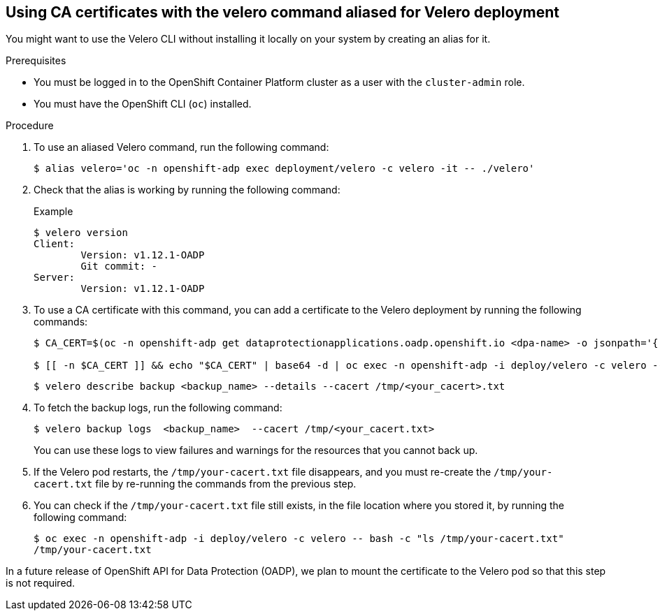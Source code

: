 
// Module included in the following assemblies:
//
// * backup_and_restore/application_backup_and_restore/installing/installing-oadp-aws.adoc
// * backup_and_restore/application_backup_and_restore/installing/installing-oadp-azure.adoc
// * backup_and_restore/application_backup_and_restore/installing/installing-oadp-gcp.adoc
// * backup_and_restore/application_backup_and_restore/installing/installing-oadp-mcg.adoc
// * backup_and_restore/application_backup_and_restore/installing/installing-oadp-ocs.adoc

:_mod-docs-content-type: PROCEDURE
[id="oadp-using-ca-certificates-with-velero-command-aliased-for-velero-deployment_{context}"]
== Using CA certificates with the velero command aliased for Velero deployment

[role="_abstract"]
You might want to use the Velero CLI without installing it locally on your system by creating an alias for it.

.Prerequisites

* You must be logged in to the OpenShift Container Platform cluster as a user with the `cluster-admin` role.
* You must have the OpenShift CLI (`oc`) installed.

.Procedure

. To use an aliased Velero command, run the following command:
+
[source,terminal]
----
$ alias velero='oc -n openshift-adp exec deployment/velero -c velero -it -- ./velero'
----

. Check that the alias is working by running the following command:
+
[source,terminal]

.Example
----
$ velero version
Client:
	Version: v1.12.1-OADP
	Git commit: -
Server:
	Version: v1.12.1-OADP
----

. To use a CA certificate with this command, you can add a certificate to the Velero deployment by running the following commands:
+
[source,terminal]
----
$ CA_CERT=$(oc -n openshift-adp get dataprotectionapplications.oadp.openshift.io <dpa-name> -o jsonpath='{.spec.backupLocations[0].velero.objectStorage.caCert}')

$ [[ -n $CA_CERT ]] && echo "$CA_CERT" | base64 -d | oc exec -n openshift-adp -i deploy/velero -c velero -- bash -c "cat > /tmp/your-cacert.txt" || echo "DPA BSL has no caCert"
----
+
[source,terminal]
----
$ velero describe backup <backup_name> --details --cacert /tmp/<your_cacert>.txt
----

. To fetch the backup logs, run the following command:
+
[source,terminal]
----
$ velero backup logs  <backup_name>  --cacert /tmp/<your_cacert.txt>
----
+
You can use these logs to view failures and warnings for the resources that you cannot back up.

. If the Velero pod restarts, the `/tmp/your-cacert.txt` file disappears, and you must re-create the `/tmp/your-cacert.txt` file by re-running the commands from the previous step.

. You can check if the `/tmp/your-cacert.txt` file still exists, in the file location where you stored it, by running the following command:
+
[source,terminal]
----
$ oc exec -n openshift-adp -i deploy/velero -c velero -- bash -c "ls /tmp/your-cacert.txt"
/tmp/your-cacert.txt
----

In a future release of OpenShift API for Data Protection (OADP), we plan to mount the certificate to the Velero pod so that this step is not required.
